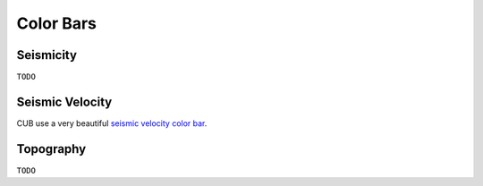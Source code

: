 Color Bars
==========


Seismicity
----------

``TODO``


Seismic Velocity
----------------

CUB use a very beautiful `seismic velocity color bar <https://raw.githubusercontent.com/MIGG-NTU/SeisFigs_Examples/main/source/color-bars/seismic-velocity.cpt>`__.

.. gmtplot::
    :language: bash
    :width: 80%
    :caption: Seismic velocity color bar

    gmt begin seismic-velocity png,pdf
        gmt colorbar -Dx0c/0c+w10c/0.2c+h+e+n -Bxa1 -Cseismic-velocity.cpt
    gmt end show


Topography
----------

``TODO``



